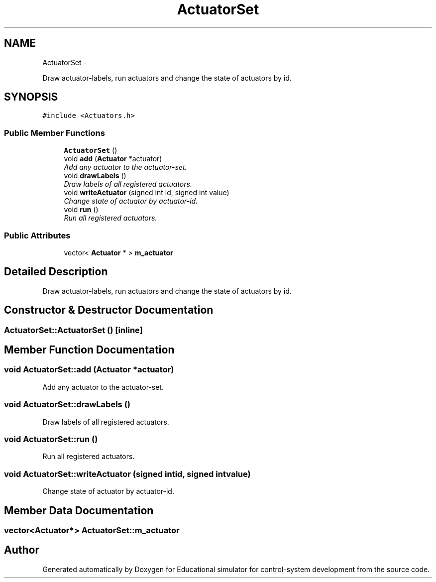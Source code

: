 .TH "ActuatorSet" 3 "Wed Dec 12 2012" "Version 1.0" "Educational simulator for control-system development" \" -*- nroff -*-
.ad l
.nh
.SH NAME
ActuatorSet \- 
.PP
Draw actuator-labels, run actuators and change the state of actuators by id\&.  

.SH SYNOPSIS
.br
.PP
.PP
\fC#include <Actuators\&.h>\fP
.SS "Public Member Functions"

.in +1c
.ti -1c
.RI "\fBActuatorSet\fP ()"
.br
.ti -1c
.RI "void \fBadd\fP (\fBActuator\fP *actuator)"
.br
.RI "\fIAdd any actuator to the actuator-set\&. \fP"
.ti -1c
.RI "void \fBdrawLabels\fP ()"
.br
.RI "\fIDraw labels of all registered actuators\&. \fP"
.ti -1c
.RI "void \fBwriteActuator\fP (signed int id, signed int value)"
.br
.RI "\fIChange state of actuator by actuator-id\&. \fP"
.ti -1c
.RI "void \fBrun\fP ()"
.br
.RI "\fIRun all registered actuators\&. \fP"
.in -1c
.SS "Public Attributes"

.in +1c
.ti -1c
.RI "vector< \fBActuator\fP * > \fBm_actuator\fP"
.br
.in -1c
.SH "Detailed Description"
.PP 
Draw actuator-labels, run actuators and change the state of actuators by id\&. 
.SH "Constructor & Destructor Documentation"
.PP 
.SS "ActuatorSet::ActuatorSet ()\fC [inline]\fP"

.SH "Member Function Documentation"
.PP 
.SS "void ActuatorSet::add (\fBActuator\fP *actuator)"

.PP
Add any actuator to the actuator-set\&. 
.SS "void ActuatorSet::drawLabels ()"

.PP
Draw labels of all registered actuators\&. 
.SS "void ActuatorSet::run ()"

.PP
Run all registered actuators\&. 
.SS "void ActuatorSet::writeActuator (signed intid, signed intvalue)"

.PP
Change state of actuator by actuator-id\&. 
.SH "Member Data Documentation"
.PP 
.SS "vector<\fBActuator\fP*> ActuatorSet::m_actuator"


.SH "Author"
.PP 
Generated automatically by Doxygen for Educational simulator for control-system development from the source code\&.

